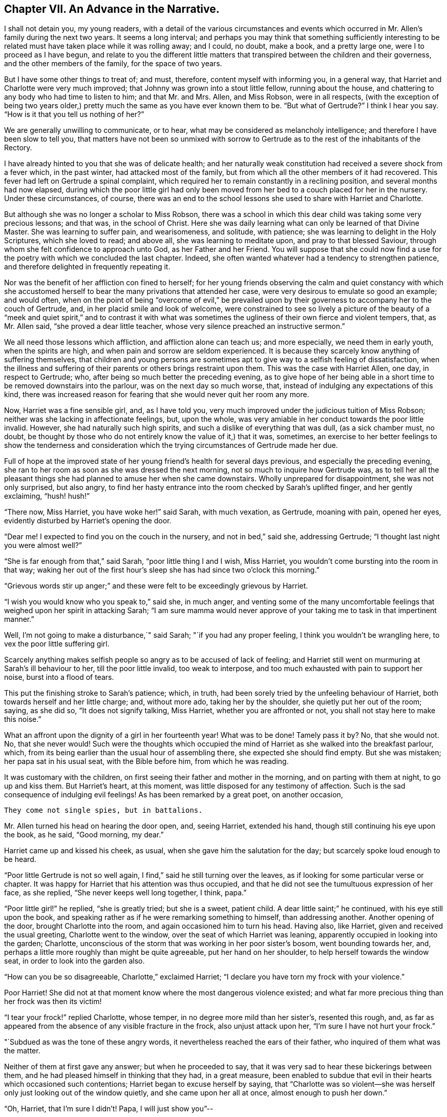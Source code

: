 == Chapter VII. An Advance in the Narrative.

I shall not detain you, my young readers,
with a detail of the various circumstances and events which
occurred in Mr. Allen`'s family during the next two years.
It seems a long interval;
and perhaps you may think that something sufficiently interesting
to be related must have taken place while it was rolling away;
and I could, no doubt, make a book, and a pretty large one,
were I to proceed as I have begun,
and relate to you the different little matters that
transpired between the children and their governess,
and the other members of the family, for the space of two years.

But I have some other things to treat of; and must, therefore,
content myself with informing you, in a general way,
that Harriet and Charlotte were very much improved;
that Johnny was grown into a stout little fellow, running about the house,
and chattering to any body who had time to listen to him; and that Mr. and Mrs.
Allen, and Miss Robson, were in all respects,
(with the exception of being two years older,) pretty
much the same as you have ever known them to be.
"`But what of Gertrude?`"
I think I hear you say.
"`How is it that you tell us nothing of her?`"

We are generally unwilling to communicate, or to hear,
what may be considered as melancholy intelligence;
and therefore I have been slow to tell you,
that matters have not been so unmixed with sorrow to Gertrude
as to the rest of the inhabitants of the Rectory.

I have already hinted to you that she was of delicate health;
and her naturally weak constitution had received a severe shock from a fever which,
in the past winter, had attacked most of the family,
but from which all the other members of it had recovered.
This fever had left on Gertrude a spinal complaint,
which required her to remain constantly in a reclining position,
and several months had now elapsed,
during which the poor little girl had only been moved
from her bed to a couch placed for her in the nursery.
Under these circumstances, of course,
there was an end to the school lessons she used to share with Harriet and Charlotte.

But although she was no longer a scholar to Miss Robson,
there was a school in which this dear child was taking some very precious lessons;
and that was, in the school of Christ.
Here she was daily learning what can only be learned of that Divine Master.
She was learning to suffer pain, and wearisomeness, and solitude, with patience;
she was learning to delight in the Holy Scriptures, which she loved to read;
and above all, she was learning to meditate upon, and pray to that blessed Saviour,
through whom she felt confidence to approach unto God, as her Father and her Friend.
You will suppose that she could now find a use for
the poetry with which we concluded the last chapter.
Indeed, she often wanted whatever had a tendency to strengthen patience,
and therefore delighted in frequently repeating it.

Nor was the benefit of her affliction con fined to herself;
for her young friends observing the calm and quiet constancy with which
she accustomed herself to bear the many privations that attended her case,
were very desirous to emulate so good an example; and would often,
when on the point of being "`overcome of evil,`" be prevailed upon
by their governess to accompany her to the couch of Gertrude,
and, in her placid smile and look of welcome,
were constrained to see so lively a picture of the beauty of a
"`meek and quiet spirit,`" and to contrast it with what was sometimes
the ugliness of their own fierce and violent tempers,
that, as Mr. Allen said, "`she proved a dear little teacher,
whose very silence preached an instructive sermon.`"

We all need those lessons which affliction, and affliction alone can teach us;
and more especially, we need them in early youth, when the spirits are high,
and when pain and sorrow are seldom experienced.
It is because they scarcely know anything of suffering themselves,
that children and young persons are sometimes apt
to give way to a selfish feeling of dissatisfaction,
when the illness and suffering of their parents or others brings restraint upon them.
This was the case with Harriet Allen, one day, in respect to Gertrude; who,
after being so much better the preceding evening,
as to give hope of her being able in a short time
to be removed downstairs into the parlour,
was on the next day so much worse, that,
instead of indulging any expectations of this kind,
there was increased reason for fearing that she would never quit her room any more.

Now, Harriet was a fine sensible girl, and, as I have told you,
very much improved under the judicious tuition of Miss Robson;
neither was she lacking in affectionate feelings, but, upon the whole,
was very amiable in her conduct towards the poor little invalid.
However, she had naturally such high spirits,
and such a dislike of everything that was dull, (as a sick chamber must, no doubt,
be thought by those who do not entirely know the value of it,) that it was, sometimes,
an exercise to her better feelings to show the tenderness and consideration
which the trying circumstances of Gertrude made her due.

Full of hope at the improved state of her young friend`'s health for several days previous,
and especially the preceding evening,
she ran to her room as soon as she was dressed the next morning,
not so much to inquire how Gertrude was,
as to tell her all the pleasant things she had planned
to amuse her when she came downstairs.
Wholly unprepared for disappointment, she was not only surprised, but also angry,
to find her hasty entrance into the room checked by Sarah`'s uplifted finger,
and her gently exclaiming, "`hush! hush!`"

"`There now, Miss Harriet, you have woke her!`" said Sarah, with much vexation,
as Gertrude, moaning with pain, opened her eyes,
evidently disturbed by Harriet`'s opening the door.

"`Dear me!
I expected to find you on the couch in the nursery, and not in bed,`" said she,
addressing Gertrude; "`I thought last night you were almost well?`"

"`She is far enough from that,`" said Sarah, "`poor little thing I and I wish,
Miss Harriet, you wouldn`'t come bursting into the room in that way;
waking her out of the first hour`'s sleep she has had since two o`'clock this morning.`"

"`Grievous words stir up anger;`" and these were
felt to be exceedingly grievous by Harriet.

"`I wish you would know who you speak to,`" said she, in much anger,
and venting some of the many uncomfortable feelings
that weighed upon her spirit in attacking Sarah;
"`I am sure mamma would never approve of your taking
me to task in that impertinent manner.`"

Well, I`'m not going to make a disturbance,`" said Sarah;
"`if you had any proper feeling, I think you wouldn`'t be wrangling here,
to vex the poor little suffering girl.

Scarcely anything makes selfish people so angry as to be accused of lack of feeling;
and Harriet still went on murmuring at Sarah`'s ill behaviour to her,
till the poor little invalid, too weak to interpose,
and too much exhausted with pain to support her noise, burst into a flood of tears.

This put the finishing stroke to Sarah`'s patience; which, in truth,
had been sorely tried by the unfeeling behaviour of Harriet,
both towards herself and her little charge; and, without more ado,
taking her by the shoulder, she quietly put her out of the room; saying, as she did so,
"`It does not signify talking, Miss Harriet, whether you are affronted or not,
you shall not stay here to make this noise.`"

What an affront upon the dignity of a girl in her fourteenth year!
What was to be done!
Tamely pass it by?
No, that she would not.
No, that she never would!
Such were the thoughts which occupied the mind of
Harriet as she walked into the breakfast parlour,
which, from its being earlier than the usual hour of assembling there,
she expected she should find empty.
But she was mistaken; her papa sat in his usual seat, with the Bible before him,
from which he was reading.

It was customary with the children,
on first seeing their father and mother in the morning,
and on parting with them at night, to go up and kiss them.
But Harriet`'s heart, at this moment, was little disposed for any testimony of affection.
Such is the sad consequence of indulging evil feelings!
As has been remarked by a great poet, on another occasion,

[verse]
____
They come not single spies, but in battalions.
____

Mr. Allen turned his head on hearing the door open, and, seeing Harriet,
extended his hand, though still continuing his eye upon the book, as he said,
"`Good morning, my dear.`"

Harriet came up and kissed his cheek, as usual,
when she gave him the salutation for the day; but scarcely spoke loud enough to be heard.

"`Poor little Gertrude is not so well again,
I find,`" said he still turning over the leaves,
as if looking for some particular verse or chapter.
It was happy for Harriet that his attention was thus occupied,
and that he did not see the tumultuous expression of her face, as she replied,
"`She never keeps well long together, I think, papa.`"

"`Poor little girl!`" he replied, "`she is greatly tried; but she is a sweet,
patient child.
A dear little saint;`" he continued, with his eye still upon the book,
and speaking rather as if he were remarking something to himself,
than addressing another.
Another opening of the door, brought Charlotte into the room,
and again occasioned him to turn his head.
Having also, like Harriet, given and received the usual greeting,
Charlotte went to the window, over the seat of which Harriet was leaning,
apparently occupied in looking into the garden; Charlotte,
unconscious of the storm that was working in her poor sister`'s bosom,
went bounding towards her, and,
perhaps a little more roughly than might be quite agreeable,
put her hand on her shoulder, to help herself towards the window seat,
in order to look into the garden also.

"`How can you be so disagreeable, Charlotte,`" exclaimed Harriet;
"`I declare you have torn my frock with your violence.`"

Poor Harriet!
She did not at that moment know where the most dangerous violence existed;
and what far more precious thing than her frock was then its victim!

"`I tear your frock!`" replied Charlotte, whose temper,
in no degree more mild than her sister`'s, resented this rough, and,
as far as appeared from the absence of any visible fracture in the frock,
also unjust attack upon her, "`I`'m sure I have not hurt your frock.`"

"`Subdued as was the tone of these angry words,
it nevertheless reached the ears of their father,
who inquired of them what was the matter.

Neither of them at first gave any answer; but when he proceeded to say,
that it was very sad to hear these bickerings between them,
and he had pleased himself in thinking that they had, in a great measure,
been enabled to subdue that evil in their hearts which occasioned such contentions;
Harriet began to excuse herself by saying,
that "`Charlotte was so violent--she was herself
only just looking out of the window quietly,
and she came upon her all at once, almost enough to push her down.`"

"`Oh, Harriet, that I`'m sure I didn`'t! Papa, I will just show you`"--

"`I don`'t want to be shown anything more than what I see already,`" replied Mr. Allen;
"`I can see by Harriet`'s countenance that she is not in a good temper,
and therefore she would be likely to vent her uncomfortable feelings
upon the first thing or person that came in her way,
whom she could take liberties with.--Come here, Harriet,
come to me;`" and he extended his hand once more --and once more, with a softening,
rather than a softened heart, she went towards him.

"`What is it, now, that troubles you, my child,`" said this good father,
tenderly putting his arm round her; "`tell me what makes you unhappy,
for unhappy I see you are.`"

Without speaking, Harriet laid her head upon her father`'s shoulder, and wept bitterly;
while Charlotte, though scarcely knowing why, felt as if she must have cried also.

At last,
Harriet replied to the soothings and tender inquiries of her affectionate parent,
by telling him that it was a bad feeling of anger at Gertrude`'s relapse,
which had occasioned her to be selfish and unkind in her behaviour to her that morning.
She did not allude to the altercation which had taken place between her and Sarah,
but said, and with truth, that the uneasiness of her conscience,
in knowing that she had pained and disturbed Gertrude,
at a time when her bodily afflictions were so heavy, so vexed and irritated her,
that she was ready to quarrel with Charlotte only for touching her.

"`But I am very sorry,
Charlotte dear,`" she added.--She did not need to add more,--her sister ran towards her,
and, while his two dear girls embraced and forgave one another, their father,
with glistening eyes, folded his arms round both, and pressed them to his heart.

"`This is the balm for every wound, my children!`" he exclaimed.
"`This precious love!`"
He was silent a few moments, his head bowed down upon his hand.
At length he spoke again: "`It is a trial for you,`" he said,
"`it is a trial to all of us, to have long continued sickness brought to our door.
But who sends it us?`"
and he looked earnestly at them both, as he repeated, "`who sends it?`"

"`The Lord sends it,`" said Harriet thoughtfully, "`and we ought to bear it.`"

"`We should do more than merely bear it, my love,`" replied Mr. Allen;
"`we should make use of it as a blessed means of spiritual improvement.
Old as I am, I have got great good, and great instruction too,
out of poor Gertrude`'s affliction;`" and he smiled.

"`Oh, papa,`" said Charlotte, "`how much we should learn, then!`"

"`Well, I hope and believe that you do both learn a great deal.
You learn to be kind;--yes, yes, I have seen instances of it,
and seen them with pleasure and thankfulness.
It is at these trying times, that the good and the evil in all hearts appear; and if,
sometimes, an ugly weed is found among some pretty flowers,
what must we do but pluck them out?
Eh, my Harriet?`"

Harriet smiled her willing assent, and Mrs.
Allen and Miss Robson then entering the room, the rest of the family were summoned,
and Mr. Allen selected for the morning`'s reading the parable of the Good Samaritan.
When he came to the words, "`and who is my neighbour?`"
he paused a little, and then repeated "`who is my neighbour?
Observe,`" he went on to say,
"`observe the manner of our Lord`'s replying to this question.
Not with a wordy description,
which the empty inquisitive temper of the man he was addressing would have cavilled at,
and argued about, and probably disallowed to be a just description;
but by holding up a mirror to the man`'s conscience,
in which he might see what was the conduct that one
fellow creature ought to show towards another,
and in which he should also detect how far he himself came up to, or fell short of it.`"

Mr. Allen then proceeded to read the parable,
without making any comment till he had concluded it.
He then called the attention of his hearers to some thoughts,
which he said always presented themselves to his mind in
connection with this portion of Scripture.

"`I do not say,`" he remarked,
"`that it was our Lord`'s intention to represent our wretched condition as sinners,
assaulted and wounded by the malice of Satan and evil spirits,
into whose power we have fallen; I do not say,`" he continued,
"`that it was his intention to shadow this forth
by the man who goes down from Jerusalem to Jericho,
and falls among thieves; but this I am sure of,
that it is a very apt and striking figure of our real state.
We are surrounded with thieves, the worst of thieves, in our own evil passions.
If it were not for these traitors within the house,
the adversary would not find such an easy entrance upon us as he does.

"`And then, when they have beaten and wounded us,
and left us half dead--what happens next?
Does the right helper appear?
Alas, no!
The priest and the Levite, this individual, and the other, look on us;
but either they have no help to give,
or they view it as no business of theirs to meddle with us,
or they fear they may be involved in trouble if they do; or, for some cause or another,
they leave us to battle with our misery as well as we can, and take themselves out of it,
by passing by on the other side.
Ah, how like human nature is this conduct!
Truly indeed, are we told, that '`Jesus knew what was in man.`'

"`This selfish, cool,
determined way of passing on the other side of a fellow creature`'s distress,
and leaving it as a matter that we may get out of, if we like,
is a very common feature in the character of too many persons.
Indeed, I should say, that scarcely any person who was not, in his general conduct,
in the habit of acting as unto the Lord, and not as unto men,
but would be likely to possess it.
Selfishness is such a root and branch matter with us: no pruning will keep that under.
The axe must be laid to the root of the tree;
the sword of the Spirit must cut it in twain.

"`'`But a certain Samaritan, as he journeyed, came where he was.`'

"`Now this is remarkable, because the Samaritans were held in great contempt by the Jews,
insomuch that they would have no interaction with them.
We have an instance of this in the astonishment expressed by the Samaritan woman,
that our Lord should speak to her.
'`How is it,`' said she, '`that you, being a Jew,
ask drink of me which am a woman of Samaria?
for the Jews have no dealings with the Samaritans.`'

"`Why then, should this individual,
of a nation abhorred by those whom Jesus was addressing,
be selected by him as the representative of amiable and edifying conduct,
in preference to the priest and the Levite, whom, as the ministers of their religion,
they were accustomed to venerate and look up to?
To show us that God is no respecter of persons, but in every nation, he that fears Him,
and works righteousness, is accepted of Him.`'

"`For this reason, as I conceive,
was the Samaritan chosen as the representative of that conduct, and those feelings,
which recommend a human being to the favour of God,
and the good will of his fellow creatures.

"`Let us, therefore, my dear children and people,
avoid all that narrow exclusiveness which looks wholly to self,
as the priest and the Levite did,
and which passes by on the other side of everything that may produce us trouble;
and let us fix upon our hearts and memories,
the sweet and sincere conduct of the Good Samaritan.
And on the morrow, when he departed, he took out twopence, and gave them to the host,
and said unto him, '`Take care of him; and whatsoever you spend more,
when I come again I will repay you.`' How simple, how unostentatious!
How like a man who was doing his work as unto the Lord, and not as unto man!
How instructive, not only as to the act of kindness,
but as to the right way of performing it!
How many are the occasions in life, where such conduct is needed!
How lovely are those who practise it!
Ah, these are among the Lord`'s hidden ones; little known and less cared for;
for they are not to be found in the prominent places of the earth.
The sick chamber, the abodes of suffering,
and the valley of tears--these are their haunts.
There they pour in the oil and the wine, there they bind up the wounds,
there they pursue their Master`'s work in their Master`'s spirit,
contented to suffer and to share in the burdens of those who suffer;
for suffering was the portion of Jesus, and suffering is that of his followers.`'

"`Precious suffering!
How much it does for us which nothing else does!
How it melts, how it tenders the heart!
How it fertilizes every green and growing plant that the Heavenly Father has planted!
Therefore, my dear family, whatever you pass by,
never pass by an opportunity of sharing in the sorrows of your fellow creatures.
There is a nature, no doubt, in all of us, which resists sorrow, and would always,
if it could, be found in the enjoyment of whatever this world has to give of joy;
but this is a selfish, low, corrupt nature,
which has nothing in it of the dignity that belongs
to a renunciation of our own will and our own pleasure.
It has been well described by a lovely-spirited Christian^
footnote:[Madame Guyon.
See her Hymn entitled "`The Joy of the Cross,`" translated by Cowper.]
in these lines:

[verse]
____
Self-love no grace in sorrow sees,
Consults her own peculiar ease,
`'Tis all the bliss she knows;
But nobler aims true love employ;
In self-denial is her joy,
In suffering her repose.
____

Mr. Allen then closed the sacred volume,
and concluded the morning`'s engagement with devout and earnest supplication,
that the Holy Spirit of Him whose nature and whose name is Love,
might open in all their hearts the lovely nature
and tempers of the Redeemer of the world.
